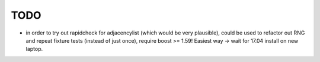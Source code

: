 TODO
----
- in order to try out rapidcheck for adjacencylist (which would be very
  plausible), could be used to refactor out RNG and repeat fixture tests
  (instead of just once), require boost >= 1.59! Easiest way -> wait for 17.04
  install on new laptop.
